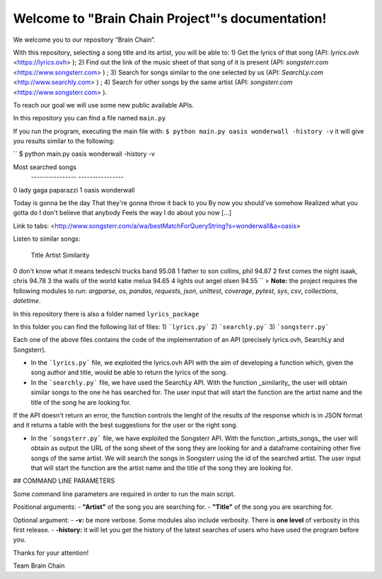 .. "Brain Chain Project" documentation master file, created by
   sphinx-quickstart on Mon Dec  7 22:31:40 2020.
   You can adapt this file completely to your liking, but it should at least
   contain the root `toctree` directive.

Welcome to "Brain Chain Project"'s documentation!
=================================================

We welcome you to our repository “Brain Chain”.

With this repository, selecting a song title and its artist, you will be able to:
1) Get the lyrics of that song (API: *lyrics.ovh* <https://lyrics.ovh> );
2) Find out the link of the music sheet of that song of it is present (API: *songsterr.com* <https://www.songsterr.com> ) ;
3) Search for songs similar to the one selected by us (API: *SearchLy.com* <http://www.searchly.com> ) ;
4) Search for other songs by the same artist (API: *songsterr.com* <https://www.songsterr.com> ).

To reach our goal we will use some new public available APIs.

In this repository you can find a file named ``main.py``

If you run the program, executing the main file with: ``$ python main.py oasis wonderwall -history -v`` it will  give you results similar to the following: 


``
$ python main.py oasis wonderwall -history -v

Most searched songs
  ---------------- ----------------
0        lady gaga        paparazzi
1            oasis       wonderwall


Today is gonna be the day
That they're gonna throw it back to you
By now you should've somehow
Realized what you gotta do
I don't believe that anybody
Feels the way I do about you now [...]

Link to tabs: <http://www.songsterr.com/a/wa/bestMatchForQueryString?s=wonderwall&a=oasis>

Listen to similar songs:

                      Title                Artist  Similarity
0  don't know what it means  tedeschi trucks band       95.08
1             father to son         collins, phil       94.87
2     first comes the night          isaak, chris       94.78
3    the walls of the world           katie melua       94.65
4                lights out           angel olsen       94.55
``
> **Note:** the project requires the following modules to run: *argparse*, *os*, *pandas*, *requests*, *json*, *unittest*, *coverage*, *pytest*, *sys*, *csv*, *collections*, *datetime*.

In this repository there is also a folder named ``lyrics_package``

In this folder you can find the following list of files:
1) ```lyrics.py```
2) ```searchly.py```
3) ```songsterr.py```

Each one of the above files contains the code of the implementation of an API (precisely lyrics.ovh, SearchLy and Songsterr).

- In the ```lyrics.py``` file, we exploited the lyrics.ovh API with the aim of developing a function which, given the song author and title, would be able to return the lyrics of the song.

- In the ```searchly.py``` file, we have used the SearchLy API. With the function _similarity_ the user will obtain similar songs to the one he has searched for. The user input that will start the function are the artist name and the title of the song he are looking for.
If the API doesn't return an error, the function controls the lenght of the results of the response which is in JSON format and it returns a table with the best suggestions for the user or the right song. 

- In the ```songsterr.py``` file, we have exploited the Songsterr API. With the function _artists_songs_ the user will obtain as output the URL of the song sheet of the song they are looking for and a dataframe containing other five songs of the same artist. We will search the songs in Songsterr using the id of the searched artist. The user input that will start the function are the artist name and the title of the song they are looking for.


## COMMAND LINE PARAMETERS
 
Some command line parameters are required in order to run the main script.

Positional arguments:
- **"Artist"** of the song you are searching for.
- **"Title"** of the song you are searching for.
 
Optional argument:
- **-v:** be more verbose. Some modules also include verbosity. There is **one level** of verbosity in this first release.
- **-history:** it will let you get the history of the latest searches of users who have used the program before you.


Thanks for your attention!

Team Brain Chain
